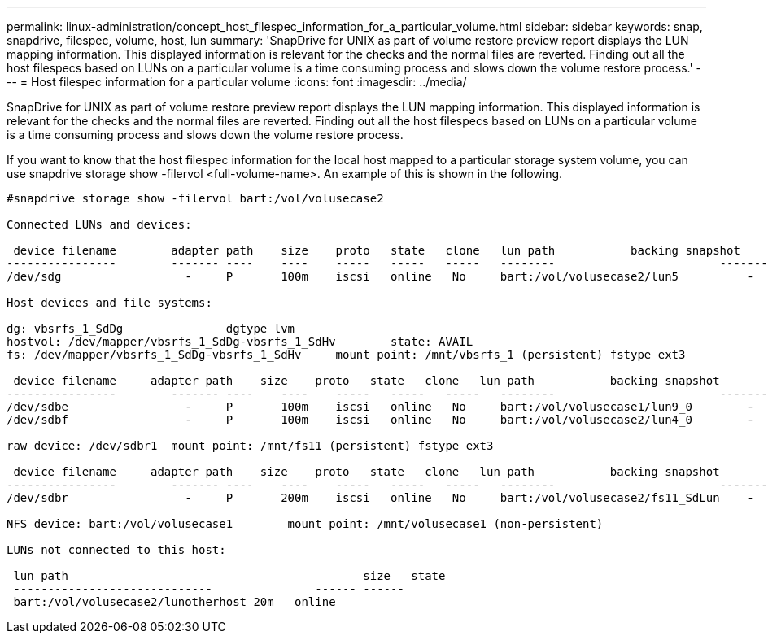 ---
permalink: linux-administration/concept_host_filespec_information_for_a_particular_volume.html
sidebar: sidebar
keywords: snap, snapdrive, filespec, volume, host, lun
summary: 'SnapDrive for UNIX as part of volume restore preview report displays the LUN mapping information. This displayed information is relevant for the checks and the normal files are reverted. Finding out all the host filespecs based on LUNs on a particular volume is a time consuming process and slows down the volume restore process.'
---
= Host filespec information for a particular volume
:icons: font
:imagesdir: ../media/

[.lead]
SnapDrive for UNIX as part of volume restore preview report displays the LUN mapping information. This displayed information is relevant for the checks and the normal files are reverted. Finding out all the host filespecs based on LUNs on a particular volume is a time consuming process and slows down the volume restore process.

If you want to know that the host filespec information for the local host mapped to a particular storage system volume, you can use snapdrive storage show -filervol <full-volume-name>. An example of this is shown in the following.

----
#snapdrive storage show -filervol bart:/vol/volusecase2

Connected LUNs and devices:

 device filename        adapter path    size    proto   state   clone   lun path           backing snapshot
----------------        ------- ----    ----    -----   -----   -----   --------                        ----------------
/dev/sdg                  -     P       100m    iscsi   online   No     bart:/vol/volusecase2/lun5          -

Host devices and file systems:

dg: vbsrfs_1_SdDg               dgtype lvm
hostvol: /dev/mapper/vbsrfs_1_SdDg-vbsrfs_1_SdHv        state: AVAIL
fs: /dev/mapper/vbsrfs_1_SdDg-vbsrfs_1_SdHv     mount point: /mnt/vbsrfs_1 (persistent) fstype ext3

 device filename     adapter path    size    proto   state   clone   lun path           backing snapshot
----------------        ------- ----    ----    -----   -----   -----   --------                        ----------------
/dev/sdbe                 -     P       100m    iscsi   online   No     bart:/vol/volusecase1/lun9_0        -
/dev/sdbf                 -     P       100m    iscsi   online   No     bart:/vol/volusecase2/lun4_0        -

raw device: /dev/sdbr1  mount point: /mnt/fs11 (persistent) fstype ext3

 device filename     adapter path    size    proto   state   clone   lun path           backing snapshot
----------------        ------- ----    ----    -----   -----   -----   --------                        ----------------
/dev/sdbr                 -     P       200m    iscsi   online   No     bart:/vol/volusecase2/fs11_SdLun    -

NFS device: bart:/vol/volusecase1        mount point: /mnt/volusecase1 (non-persistent)

LUNs not connected to this host:

 lun path                                           size   state
 -----------------------------               ------ ------
 bart:/vol/volusecase2/lunotherhost 20m   online
----
